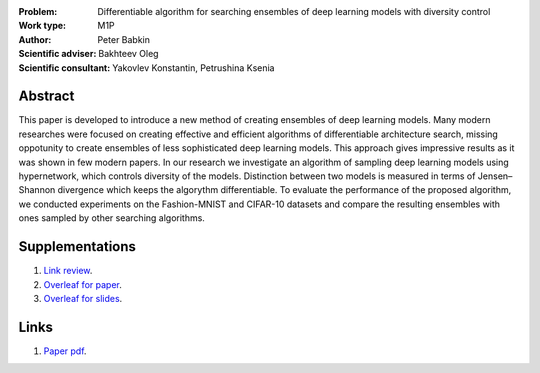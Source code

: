 .. class:: center

    :Problem: Differentiable algorithm for searching ensembles of deep learning models with diversity control
    :Work type: M1P
    :Author: Peter Babkin
    :Scientific adviser: Bakhteev Oleg
    :Scientific consultant: Yakovlev Konstantin, Petrushina Ksenia

Abstract
========

This paper is developed to introduce a new method of creating ensembles of deep learning models. 
Many modern researches were focused on creating effective and efficient algorithms of differentiable architecture search,
missing oppotunity to create ensembles of less sophisticated deep learning models. This approach gives impressive results
as it was shown in few modern papers. In our research we investigate an algorithm of sampling deep learning models using
hypernetwork, which controls diversity of the models. Distinction between two models is measured in terms of Jensen–Shannon
divergence which keeps the algorythm differentiable. To evaluate the performance of the proposed algorithm, we conducted
experiments on the Fashion-MNIST and CIFAR-10 datasets and compare the resulting ensembles with ones sampled by other
searching algorithms.


Supplementations
================
1. `Link review <https://docs.google.com/document/d/1-P76pFjZ2E4BIjLVU8KY1NC7g1Qt-YFh6zX-V67FTUU/edit>`_.
2. `Overleaf for paper <https://www.overleaf.com/3228135464pjqvcbkvrgwb>`_.
3. `Overleaf for slides <https://www.overleaf.com/8856778119stvyckdjvffv>`_.

Links
=====
1. `Paper pdf <https://github.com/intsystems/2023-Project-120/blob/master/paper/main.pdf>`_.
